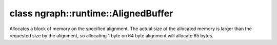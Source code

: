 .. index:: pair: class; ngraph::runtime::AlignedBuffer
.. _doxid-classngraph_1_1runtime_1_1_aligned_buffer:

class ngraph::runtime::AlignedBuffer
====================================



Allocates a block of memory on the specified alignment. The actual size of the allocated memory is larger than the requested size by the alignment, so allocating 1 byte on 64 byte alignment will allocate 65 bytes.


.. ref-code-block:: cpp
	:class: doxyrest-overview-code-block

	#include <aligned_buffer.hpp>
	
	class AlignedBuffer
	{
	public:
		// construction
	
		:target:`AlignedBuffer<doxid-classngraph_1_1runtime_1_1_aligned_buffer_1a5a8243165c602225ee9c3219f000c7cd>`(size_t byte_size, size_t alignment = 64);
		:target:`AlignedBuffer<doxid-classngraph_1_1runtime_1_1_aligned_buffer_1ac08241ec613ba56b66444d53a91be683>`();
		:target:`AlignedBuffer<doxid-classngraph_1_1runtime_1_1_aligned_buffer_1a1303de657eb30a4c35d1dafbc964b29a>`(AlignedBuffer&& other);

		// methods
	
		AlignedBuffer& :target:`operator =<doxid-classngraph_1_1runtime_1_1_aligned_buffer_1a83a5ec032c4fb86c4299cc7cecbe8ea7>` (AlignedBuffer&& other);
		size_t :target:`size<doxid-classngraph_1_1runtime_1_1_aligned_buffer_1a514fa275fa2539bd7f850fa21c77fc59>`() const;
		void \* :target:`get_ptr<doxid-classngraph_1_1runtime_1_1_aligned_buffer_1a4e662bc9243f36a69ae58d108813ffff>`(size_t offset) const;
		void \* :target:`get_ptr<doxid-classngraph_1_1runtime_1_1_aligned_buffer_1a5e725de1498c1eb406822fd82bdec4a6>`();
		const void \* :target:`get_ptr<doxid-classngraph_1_1runtime_1_1_aligned_buffer_1aeeeeb6d37d8f07d4cd6864a6b1464009>`() const;
	
		template <typename T>
		T \* :target:`get_ptr<doxid-classngraph_1_1runtime_1_1_aligned_buffer_1a3390474a867f39ba04e9a558876e28e0>`();
	
		template <typename T>
		const T \* :target:`get_ptr<doxid-classngraph_1_1runtime_1_1_aligned_buffer_1acac9908479f33d4d41e96f5273538fad>`() const;
	
		template <typename T>
		:target:`operator T\*<doxid-classngraph_1_1runtime_1_1_aligned_buffer_1ab1f956dae85e78b1518c39ecb97bc280>` ();
	};

	// direct descendants

	template <typename T>
	class :ref:`SharedBuffer<doxid-classngraph_1_1runtime_1_1_shared_buffer>`;

